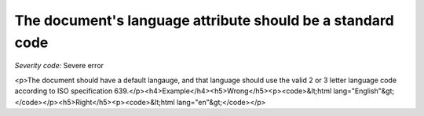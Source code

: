 ===============================
The document's language attribute should be a standard code
===============================

*Severity code:* Severe error

.. php:class:: documentLangIsISO639Standard

<p>The document should have a default langauge, and that language should use the valid 2 or 3 letter language code according to ISO specification 639.</p><h4>Example</h4><h5>Wrong</h5><p><code>&lt;html lang="English"&gt;</code></p><h5>Right</h5><p><code>&lt;html lang="en"&gt;</code></p>
